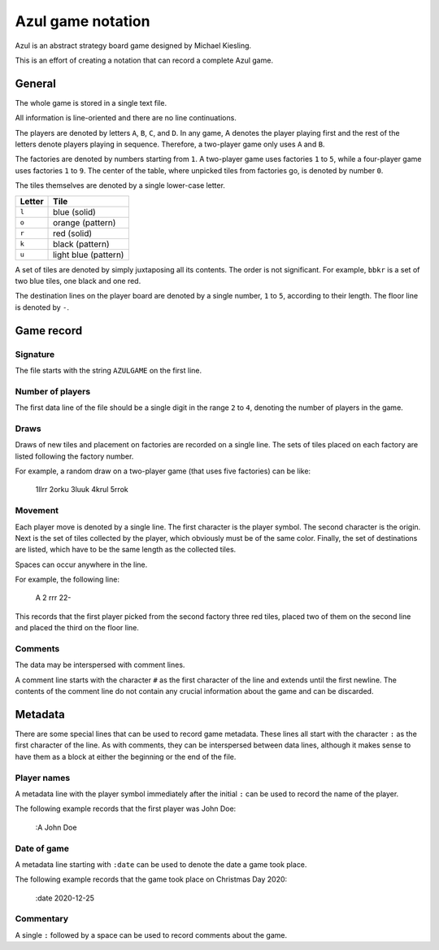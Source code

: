==================
Azul game notation
==================

Azul is an abstract strategy board game
designed by Michael Kiesling.

This is an effort of creating a notation
that can record a complete Azul game.

General
=======

The whole game is stored in a single text file.

All information is line-oriented
and there are no line continuations.

The players are denoted by letters ``A``, ``B``, ``C``, and ``D``.
In any game, A denotes the player playing first
and the rest of the letters denote players playing
in sequence.  Therefore, a two-player game
only uses ``A`` and ``B``.

The factories are denoted by numbers starting from ``1``.
A two-player game uses factories ``1`` to ``5``,
while a four-player game uses factories ``1`` to ``9``.
The center of the table, where unpicked tiles
from factories go, is denoted by number ``0``.

The tiles themselves are denoted
by a single lower-case letter.

+--------+----------------------+
| Letter | Tile                 |
+========+======================+
| ``l``  | blue (solid)         |
+--------+----------------------+
| ``o``  | orange (pattern)     |
+--------+----------------------+
| ``r``  | red (solid)          |
+--------+----------------------+
| ``k``  | black (pattern)      |
+--------+----------------------+
| ``u``  | light blue (pattern) |
+--------+----------------------+

A set of tiles are denoted by simply juxtaposing
all its contents.  The order is not significant.
For example, ``bbkr`` is a set of two blue tiles,
one black and one red.

The destination lines on the player board
are denoted by a single number, ``1`` to ``5``,
according to their length.
The floor line is denoted by ``-``.

Game record
===========

Signature
---------

The file starts with the string ``AZULGAME``
on the first line.

Number of players
-----------------

The first data line of the file should be
a single digit in the range ``2`` to ``4``,
denoting the number of players in the game.

Draws
-----

Draws of new tiles and placement on factories
are recorded on a single line.
The sets of tiles placed on each factory
are listed following the factory number.

For example, a random draw on a two-player game
(that uses five factories) can be like:

    1llrr 2orku 3luuk 4krul 5rrok

Movement
--------

Each player move is denoted by a single line.
The first character is the player symbol.
The second character is the origin.
Next is the set of tiles collected by the player,
which obviously must be of the same color.
Finally, the set of destinations are listed,
which have to be the same length as the collected tiles.

Spaces can occur anywhere in the line.

For example, the following line:

    A 2 rrr 22-

This records that the first player
picked from the second factory 
three red tiles,
placed two of them on the second line
and placed the third on the floor line.

Comments
--------

The data may be interspersed with comment lines.

A comment line starts with the character ``#``
as the first character of the line
and extends until the first newline.
The contents of the comment line
do not contain any crucial information
about the game and can be discarded.

Metadata
========

There are some special lines that can be used
to record game metadata.
These lines all start with the character ``:``
as the first character of the line.
As with comments, they can be interspersed
between data lines,
although it makes sense to have them as a block
at either the beginning or the end of the file.

Player names
------------

A metadata line with the player symbol immediately
after the initial ``:`` can be used to record
the name of the player.

The following example records that the first player
was John Doe:

    :A John Doe

Date of game
------------

A metadata line starting with ``:date``
can be used to denote the date a game took place.

The following example records that the game took place
on Christmas Day 2020:

    :date 2020-12-25

Commentary
----------

A single ``:`` followed by a space can be used
to record comments about the game.

